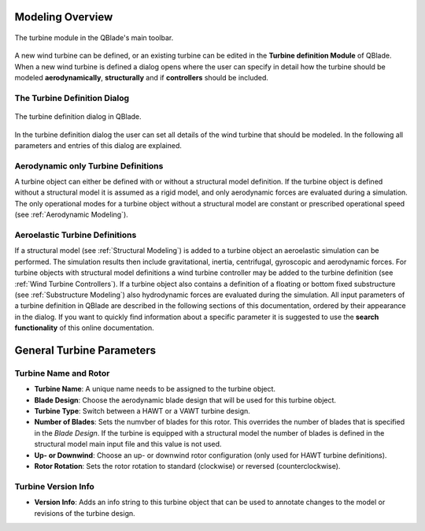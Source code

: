 Modeling Overview
=================

.. _fig-turbine-module:
.. figure:: turbine_module.png
    :align: center
    :alt: The turbine module in the QBlade's main toolbar.

    The turbine module in the QBlade's main toolbar.

A new wind turbine can be defined, or an existing turbine can be edited in the **Turbine definition Module** of QBlade. When a new wind turbine is defined a dialog opens where the user can specify in detail how the turbine should be modeled **aerodynamically**, **structurally** and if **controllers** should be included. 

The Turbine Definition Dialog
-----------------------------

.. _fig-turbine-dialog:
.. figure:: turbine_dialog.png
    :align: center
    :alt: The turbine definition dialog in QBlade.

    The turbine definition dialog in QBlade.
    
In the turbine definition dialog the user can set all details of the wind turbine that should be modeled. In the following all parameters and entries of this dialog are explained. 

Aerodynamic only Turbine Definitions
------------------------------------

A turbine object can either be defined with or without a structural model definition. If the turbine object is defined without a structural model it is assumed as a rigid model, and only aerodynamic forces are evaluated during a simulation. The only operational modes for a turbine object without a structural model are constant or prescribed operational speed (see :ref:`Aerodynamic Modeling`).

Aeroelastic Turbine Definitions
-------------------------------

If a structural model (see :ref:`Structural Modeling`) is added to a turbine object an aeroelastic simulation can be performed. The simulation results then include gravitational, inertia, centrifugal, gyroscopic and aerodynamic forces. For turbine objects with structural model definitions a wind turbine controller may be added to the turbine definition (see :ref:`Wind Turbine Controllers`). If a turbine object also contains a definition of a floating or bottom fixed substructure (see :ref:`Substructure Modeling`) also hydrodynamic forces are evaluated during the simulation. All input parameters of a turbine definition in QBlade are described in the following sections of this documentation, ordered by their appearance in the dialog. If you want to quickly find information about a specific parameter it is suggested to use the **search functionality** of this online documentation.

General Turbine Parameters
==========================

Turbine Name and Rotor
----------------------

- **Turbine Name**: A unique name needs to be assigned to the turbine object.
- **Blade Design**: Choose the aerodynamic blade design that will be used for this turbine object.
- **Turbine Type**: Switch between a HAWT or a VAWT turbine design.
- **Number of Blades**: Sets the numvber of blades for this rotor. This overrides the number of blades that is specified in the *Blade Design*. If the turbine is equipped with a structural model the number of blades is defined in the structural model main input file and this value is not used.
- **Up- or Downwind**: Choose an up- or downwind rotor configuration (only used for HAWT turbine definitions).
- **Rotor Rotation**: Sets the rotor rotation to standard (clockwise) or reversed (counterclockwise).

Turbine Version Info
--------------------

- **Version Info**: Adds an info string to this turbine object that can be used to annotate changes to the model or revisions of the turbine design.
    
.. footbibliography::
